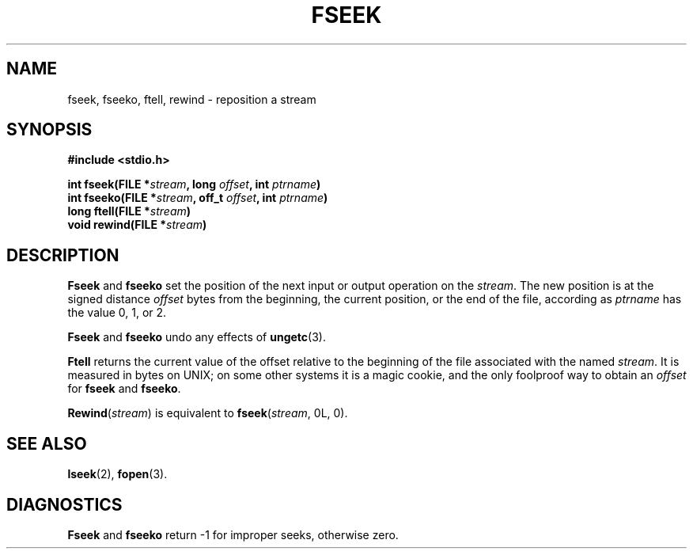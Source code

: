 .\"	@(#)fseek.3s	6.3 (Berkeley) 2/24/86
.\"
.TH FSEEK 3  "February 24, 1986"
.AT 3
.SH NAME
fseek, fseeko, ftell, rewind \- reposition a stream
.SH SYNOPSIS
.nf
.ft B
#include <stdio.h>

int fseek(FILE *\fIstream\fP, long \fIoffset\fP, int \fIptrname\fP)
int fseeko(FILE *\fIstream\fP, off_t \fIoffset\fP, int \fIptrname\fP)
long ftell(FILE *\fIstream\fP)
void rewind(FILE *\fIstream\fP)
.ft R
.fi
.SH DESCRIPTION
.B Fseek
and
.B fseeko
set the position of the next input or output
operation on the
.IR stream .
The new position is at the signed distance
.I offset
bytes
from the beginning, the current position, or the end of the file,
according as 
.I ptrname
has the value 0, 1, or 2.
.PP
.B Fseek
and
.B fseeko
undo any effects of
.BR  ungetc (3).
.PP
.B Ftell
returns the current value of the offset relative to the beginning
of the file associated with the named
.IR stream .
It is measured in bytes on UNIX;
on some other systems it is a magic cookie,
and the only foolproof way to obtain an 
.I offset
for
.BR fseek 
and
.BR fseeko .
.PP
.BR Rewind "(\fIstream\fR)"
is equivalent to
.BR fseek "(\fIstream\fR, 0L, 0)."
.SH "SEE ALSO"
.BR lseek (2),
.BR fopen (3).
.SH DIAGNOSTICS
.B Fseek
and
.B fseeko
return \-1 for improper seeks, otherwise zero.
